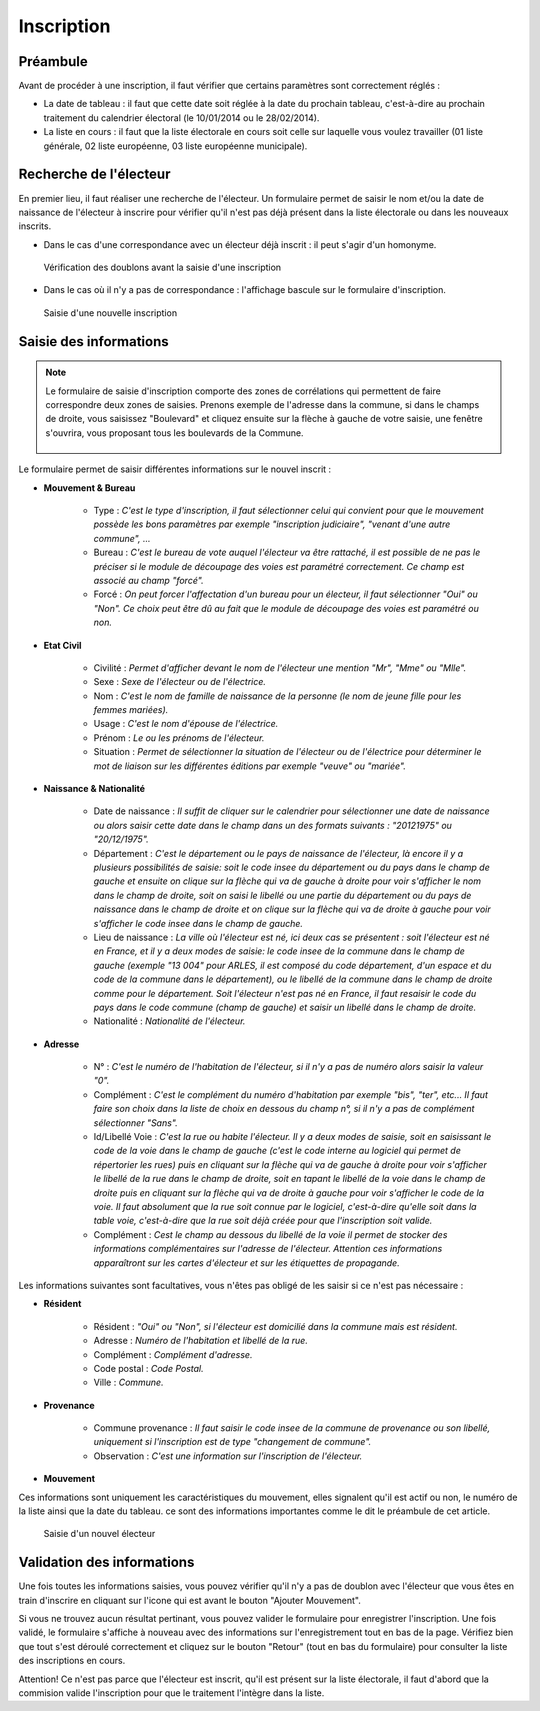 ###########
Inscription
###########

Préambule
=========

Avant de procéder à une inscription, il faut vérifier que certains paramètres
sont correctement réglés :

* La date de tableau : il faut que cette date soit réglée à la date du prochain tableau, c'est-à-dire au prochain traitement du calendrier électoral (le 10/01/2014 ou le 28/02/2014).

* La liste en cours : il faut que la liste électorale en cours soit celle sur laquelle vous voulez travailler (01 liste générale, 02 liste européenne, 03 liste européenne municipale).

Recherche de l'électeur
=======================

En premier lieu, il faut réaliser une recherche de l'électeur. Un formulaire
permet de saisir le nom et/ou la date de naissance de l'électeur à inscrire
pour vérifier qu'il n'est pas déjà présent dans la liste électorale ou dans
les nouveaux inscrits.

* Dans le cas d'une correspondance avec un électeur déjà inscrit : il peut s'agir d'un homonyme.

.. figure:: Saisie_doublon.png

    Vérification des doublons avant la saisie d'une inscription

* Dans le cas où il n'y a pas de correspondance : l'affichage bascule sur le formulaire d'inscription.

.. figure:: saisie_inscription.png

    Saisie d'une nouvelle inscription

Saisie des informations
=======================

.. note::

   Le formulaire de saisie d'inscription comporte des zones de corrélations qui
   permettent de faire correspondre deux zones de saisies. Prenons exemple de
   l'adresse dans la commune, si dans le champs de droite, vous saisissez
   "Boulevard" et cliquez ensuite sur la flèche à gauche de votre saisie, une
   fenêtre s'ouvrira, vous proposant tous les boulevards de la Commune.

   .. figure:: correlation_par_fleche.png


Le formulaire permet de saisir différentes informations sur le nouvel inscrit :

* **Mouvement & Bureau**

	* Type : *C'est le type d'inscription, il faut sélectionner celui qui convient pour que le mouvement possède les bons paramètres par exemple "inscription judiciaire", "venant d'une autre commune", ...*

	* Bureau : *C'est le bureau de vote auquel l'électeur va être rattaché, il est possible de ne pas le préciser si le module de découpage des voies est paramétré correctement. Ce champ est associé au champ "forcé".*

	* Forcé : *On peut forcer l'affectation d'un bureau pour un électeur, il faut sélectionner "Oui" ou "Non". Ce choix peut être dû au fait que le module de découpage des voies est paramétré ou non.*

* **Etat Civil**

	* Civilité : *Permet d'afficher devant le nom de l'électeur une mention "Mr", "Mme" ou "Mlle".*

	* Sexe : *Sexe de l'électeur ou de l'électrice.*

	* Nom : *C'est le nom de famille de naissance de la personne (le nom de jeune fille pour les femmes mariées).*

	* Usage : *C'est le nom d'épouse de l'électrice.*

	* Prénom : *Le ou les prénoms de l'électeur.*

	* Situation : *Permet de sélectionner la situation de l'électeur ou de l'électrice pour déterminer le mot de liaison sur les différentes éditions par exemple "veuve" ou "mariée".*

* **Naissance & Nationalité**

	* Date de naissance : *Il suffit de cliquer sur le calendrier pour sélectionner une date de naissance ou alors saisir cette date dans le champ dans un des formats suivants : "20121975" ou "20/12/1975".*

	* Département : *C'est le département ou le pays de naissance de l'électeur, là encore il y a plusieurs possibilités de saisie: soit le code insee du département ou du pays dans le champ de gauche et ensuite on clique sur la flèche qui va de gauche à droite pour voir s'afficher le nom dans le champ de droite, soit on saisi le libellé ou une partie du département ou du pays de naissance dans le champ de droite et on clique sur la flèche qui va de droite à gauche pour voir s'afficher le code insee dans le champ de gauche.*

	* Lieu de naissance : *La ville où l'électeur est né, ici deux cas se présentent : soit l'électeur est né en France, et il y a deux modes de saisie: le code insee de la commune dans le champ de gauche (exemple "13 004" pour ARLES, il est composé du code département, d'un espace et du code de la commune dans le département), ou le libellé de la commune dans le champ de droite comme pour le département. Soit l'électeur n'est pas né en France, il faut resaisir le code du pays dans le code commune (champ de gauche) et saisir un libellé dans le champ de droite.*

	* Nationalité : *Nationalité de l'électeur.*

* **Adresse**

	* N° : *C'est le numéro de l'habitation de l'électeur, si il n'y a pas de numéro alors saisir la valeur "0".*

	* Complément : *C'est le complément du numéro d'habitation par exemple "bis", "ter", etc... Il faut faire son choix dans la liste de choix en dessous du champ n°, si il n'y a pas de complément sélectionner "Sans".*

	* Id/Libellé Voie : *C'est la rue ou habite l'électeur. Il y a deux modes de saisie, soit en saisissant le code de la voie dans le champ de gauche (c'est le code interne au logiciel qui permet de répertorier les rues) puis en cliquant sur la flèche qui va de gauche à droite pour voir s'afficher le libellé de la rue dans le champ de droite, soit en tapant le libellé de la voie dans le champ de droite puis en cliquant sur la flèche qui va de droite à gauche pour voir s'afficher le code de la voie. Il faut absolument que la rue soit connue par le logiciel, c'est-à-dire qu'elle soit dans la table voie, c'est-à-dire que la rue soit déjà créée pour que l'inscription soit valide.*

	* Complément : *Cest le champ au dessous du libellé de la voie il permet de stocker des informations complémentaires sur l'adresse de l'électeur. Attention ces informations apparaîtront sur les cartes d'électeur et sur les étiquettes de propagande.*

Les informations suivantes sont facultatives, vous n'êtes pas obligé de les
saisir si ce n'est pas nécessaire :

* **Résident**

	* Résident : *"Oui" ou "Non", si l'électeur est domicilié dans la commune mais est résident.*

	* Adresse : *Numéro de l'habitation et libellé de la rue.*

	* Complément : *Complément d'adresse.*

	* Code postal : *Code Postal.*

	* Ville : *Commune.*

* **Provenance**

	* Commune provenance : *Il faut saisir le code insee de la commune de provenance ou son libellé, uniquement si l'inscription est de type "changement de commune".*

	* Observation : *C'est une information sur l'inscription de l'électeur.*

* **Mouvement**

Ces informations sont uniquement les caractéristiques du mouvement, elles
signalent qu'il est actif ou non, le numéro de la liste ainsi que la date du
tableau. ce sont des informations importantes comme le dit le préambule de cet
article.

.. figure:: saisie_d_un_nouvel_electeur.png

    Saisie d'un nouvel électeur


Validation des informations
===========================

Une fois toutes les informations saisies, vous pouvez vérifier qu'il n'y a pas
de doublon avec l'électeur que vous êtes en train d'inscrire en cliquant sur
l'icone qui est avant le bouton "Ajouter Mouvement".

Si vous ne trouvez aucun résultat pertinant, vous pouvez valider le formulaire
pour enregistrer l'inscription. Une fois validé, le formulaire s'affiche à
nouveau avec des informations sur l'enregistrement tout en bas de la page.
Vérifiez bien que tout s'est déroulé correctement et cliquez sur le bouton
"Retour" (tout en bas du formulaire) pour consulter la liste des inscriptions
en cours.

Attention! Ce n'est pas parce que l'électeur est inscrit, qu'il est présent
sur la liste électorale, il faut d'abord que la commision valide l'inscription
pour que le traitement l'intègre dans la liste.

